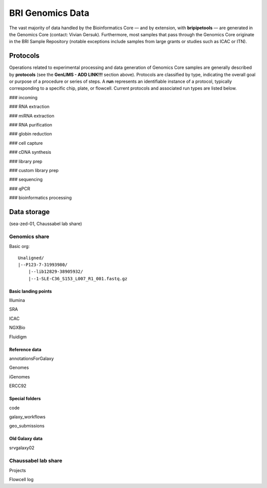 .. _genomics-page:

*****************
BRI Genomics Data
*****************

The vast majority of data handled by the Bioinformatics Core — and by extension, with **bripipetools** — are generated in the Genomics Core (contact: Vivian Gersuk). Furthermore, most samples that pass through the Genomics Core originate in the BRI Sample Repository (notable exceptions include samples from large grants or studies such as ICAC or ITN).

.. _genomics-protocols:

Protocols
=========

Operations related to experimental processing and data generation of Genomics Core samples are generally described by **protocols** (see the **GenLIMS - ADD LINK!!!** section above). Protocols are classified by type, indicating the overall goal or purpose of a procedure or series of steps. A **run** represents an identifiable instance of a protocol, typically corresponding to a specific chip, plate, or flowcell. Current protocols and associated run types are listed below.

### incoming

### RNA extraction

### miRNA extraction

### RNA purification

### globin reduction

### cell capture

### cDNA synthesis

### library prep

### custom library prep

### sequencing

### qPCR

### bioinformatics processing

.. _genomics-storage:

Data storage
============

(sea-zed-01, Chaussabel lab share)



Genomics share
--------------

Basic org::

    Unaligned/
    |--P123-7-31993980/
        |--lib12829-38905932/
        |--1-SLE-C36_S153_L007_R1_001.fastq.gz


Basic landing points
^^^^^^^^^^^^^^^^^^^^

Illumina

SRA

ICAC

NGXBio

Fluidigm


Reference data
^^^^^^^^^^^^^^

annotationsForGalaxy

Genomes

iGenomes

ERCC92


Special folders
^^^^^^^^^^^^^^^
code

galaxy_workflows

geo_submissions



Old Galaxy data
^^^^^^^^^^^^^^^

srvgalaxy02



Chaussabel lab share
--------------------

Projects

Flowcell log

